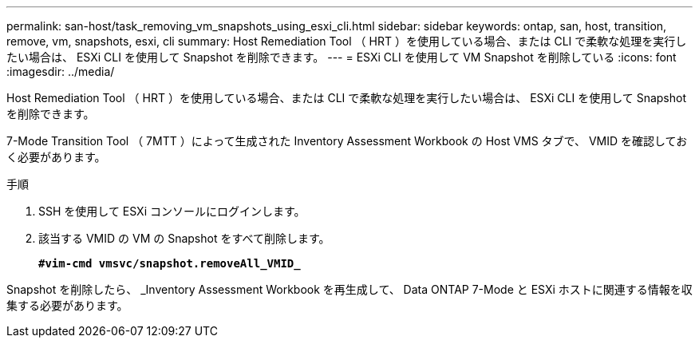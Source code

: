 ---
permalink: san-host/task_removing_vm_snapshots_using_esxi_cli.html 
sidebar: sidebar 
keywords: ontap, san, host, transition, remove, vm, snapshots, esxi, cli 
summary: Host Remediation Tool （ HRT ）を使用している場合、または CLI で柔軟な処理を実行したい場合は、 ESXi CLI を使用して Snapshot を削除できます。 
---
= ESXi CLI を使用して VM Snapshot を削除している
:icons: font
:imagesdir: ../media/


[role="lead"]
Host Remediation Tool （ HRT ）を使用している場合、または CLI で柔軟な処理を実行したい場合は、 ESXi CLI を使用して Snapshot を削除できます。

7-Mode Transition Tool （ 7MTT ）によって生成された Inventory Assessment Workbook の Host VMS タブで、 VMID を確認しておく必要があります。

.手順
. SSH を使用して ESXi コンソールにログインします。
. 該当する VMID の VM の Snapshot をすべて削除します。
+
`*#vim-cmd vmsvc/snapshot.removeAll_VMID_*`



Snapshot を削除したら、 _Inventory Assessment Workbook を再生成して、 Data ONTAP 7-Mode と ESXi ホストに関連する情報を収集する必要があります。
